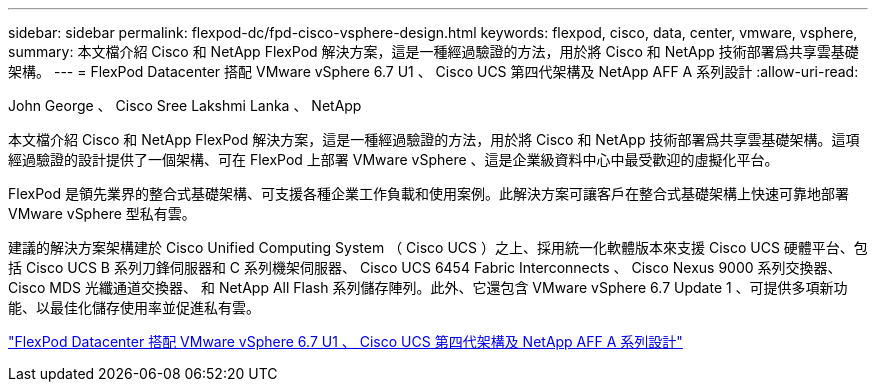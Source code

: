 ---
sidebar: sidebar 
permalink: flexpod-dc/fpd-cisco-vsphere-design.html 
keywords: flexpod, cisco, data, center, vmware, vsphere, 
summary: 本文檔介紹 Cisco 和 NetApp FlexPod 解決方案，這是一種經過驗證的方法，用於將 Cisco 和 NetApp 技術部署爲共享雲基礎架構。 
---
= FlexPod Datacenter 搭配 VMware vSphere 6.7 U1 、 Cisco UCS 第四代架構及 NetApp AFF A 系列設計
:allow-uri-read: 


John George 、 Cisco Sree Lakshmi Lanka 、 NetApp

本文檔介紹 Cisco 和 NetApp FlexPod 解決方案，這是一種經過驗證的方法，用於將 Cisco 和 NetApp 技術部署爲共享雲基礎架構。這項經過驗證的設計提供了一個架構、可在 FlexPod 上部署 VMware vSphere 、這是企業級資料中心中最受歡迎的虛擬化平台。

FlexPod 是領先業界的整合式基礎架構、可支援各種企業工作負載和使用案例。此解決方案可讓客戶在整合式基礎架構上快速可靠地部署 VMware vSphere 型私有雲。

建議的解決方案架構建於 Cisco Unified Computing System （ Cisco UCS ）之上、採用統一化軟體版本來支援 Cisco UCS 硬體平台、包括 Cisco UCS B 系列刀鋒伺服器和 C 系列機架伺服器、 Cisco UCS 6454 Fabric Interconnects 、 Cisco Nexus 9000 系列交換器、 Cisco MDS 光纖通道交換器、 和 NetApp All Flash 系列儲存陣列。此外、它還包含 VMware vSphere 6.7 Update 1 、可提供多項新功能、以最佳化儲存使用率並促進私有雲。

link:https://www.cisco.com/c/en/us/td/docs/unified_computing/ucs/UCS_CVDs/flexpod_datacenter_vmware_netappaffa_design.html["FlexPod Datacenter 搭配 VMware vSphere 6.7 U1 、 Cisco UCS 第四代架構及 NetApp AFF A 系列設計"^]
